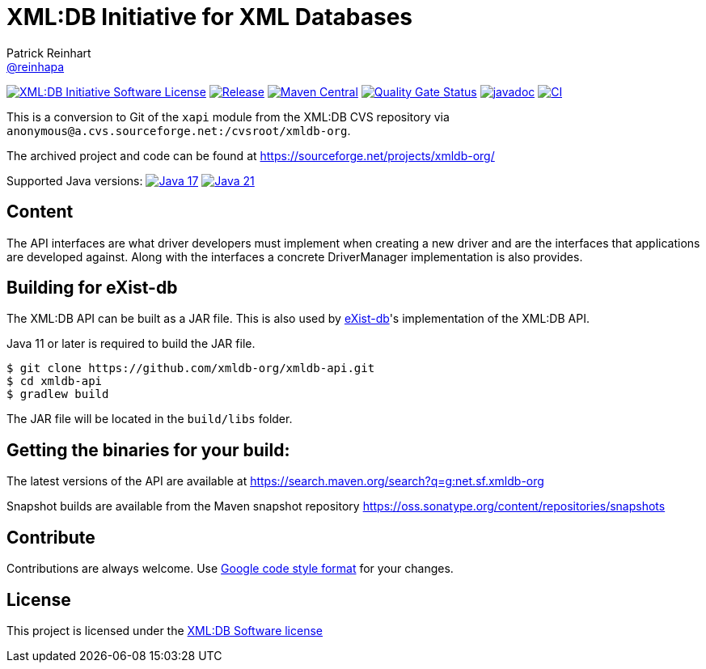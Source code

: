= XML:DB Initiative for XML Databases
Patrick Reinhart <https://github.com/reinhapa[@reinhapa]>
:group-name: net.sf.xmldb-org
:project-org: xmldb-org
:project-name: xmldb-api
:project-full-path: {project-org}/{project-name}
:github-branch: master

image:https://img.shields.io/badge/license-XML:DB-blue.svg["XML:DB Initiative Software License", link="https://github.com/{project-full-path}/blob/{github-branch}/LICENSE"]
image:https://img.shields.io/github/release/{project-full-path}.svg["Release", link="https://github.com/{project-full-path}/releases"]
image:https://img.shields.io/maven-central/v/{group-name}/{project-name}.svg?label=Maven%20Central["Maven Central", link="https://search.maven.org/search?q=g:%22{group-name}%22%20AND%20a:%22{project-name}%22"]
image:https://sonarcloud.io/api/project_badges/measure?project={project-org}_{project-name}&metric=alert_status["Quality Gate Status", link ="https://sonarcloud.io/summary/new_code?id={project-org}_{project-name}"]
image:https://javadoc.io/badge2/{group-name}/{project-name}/javadoc.svg["javadoc", link="https://javadoc.io/doc/{group-name}/{project-name}"]
image:https://github.com/{project-full-path}/actions/workflows/gradle.yml/badge.svg["CI", link="https://github.com/{project-full-path}/actions/workflows/gradle.yml"]


This is a conversion to Git of the `xapi` module from the XML:DB CVS repository
via `anonymous@a.cvs.sourceforge.net:/cvsroot/xmldb-org`.

The archived project and code can be found at https://sourceforge.net/projects/xmldb-org/

Supported Java versions: 
image:https://img.shields.io/badge/Java-17-blue.svg["Java 17", link="https://adoptium.net/"]
image:https://img.shields.io/badge/Java-21-blue.svg["Java 21", link="https://adoptium.net/"]

== Content
The API interfaces are what driver developers must implement when creating a
new driver and are the interfaces that applications are developed against.
Along with the interfaces a concrete DriverManager implementation is also
provides.

== Building for eXist-db
The XML:DB API can be built as a JAR file. This is also used by http://exist-db.org/[eXist-db]'s 
implementation of the XML:DB API.

Java 11 or later is required to build the JAR file.

[source,bash,subs="attributes"]
----
$ git clone https://github.com/{project-full-path}.git
$ cd {project-name}
$ gradlew build
----

The JAR file will be located in the `build/libs` folder.


== Getting the binaries for your build:
The latest versions of the API are available at https://search.maven.org/search?q=g:{group-name}

Snapshot builds are available from the Maven snapshot repository
https://oss.sonatype.org/content/repositories/snapshots/net/sf/xmldb-org/xmldb-api/[https://oss.sonatype.org/content/repositories/snapshots]


== Contribute
Contributions are always welcome. Use https://google.github.io/styleguide/javaguide.html[Google code style format] for your changes. 


== License
This project is licensed under the https://github.com/{project-full-path}/blob/{github-branch}/LICENSE[XML:DB Software license]